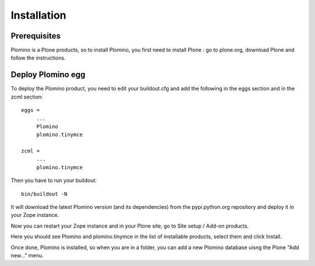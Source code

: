 -------------------
Installation
-------------------

Prerequisites
-------------

Plomino is a Plone products, so to install Plomino, you first need to install 
Plone : go to plone.org, download Plone and follow the instructions.

Deploy Plomino egg
------------------

To deploy the Plomino product, you need to edit your buildout.cfg and add 
the following in the eggs section and in the zcml section::

    eggs =
         ...
         Plomino
         plomino.tinymce
         
    zcml =
         ...
         plomino.tinymce

Then you have to run your buildout::

    bin/buildout -N

It will download the latest Plomino version (and its dependencies) from the 
pypi.python.org repository and deploy it in your Zope instance.

Now you can restart your Zope instance and in your Plone site, go to Site 
setup / Add-on products.

Here you should see Plomino and plomino.tinymce in the list of installable 
products, select them and click Install.

Once done, Plomino is installed, so when you are in a folder, you can add a 
new Plomino database uisng the Plone "Add new..." menu.
